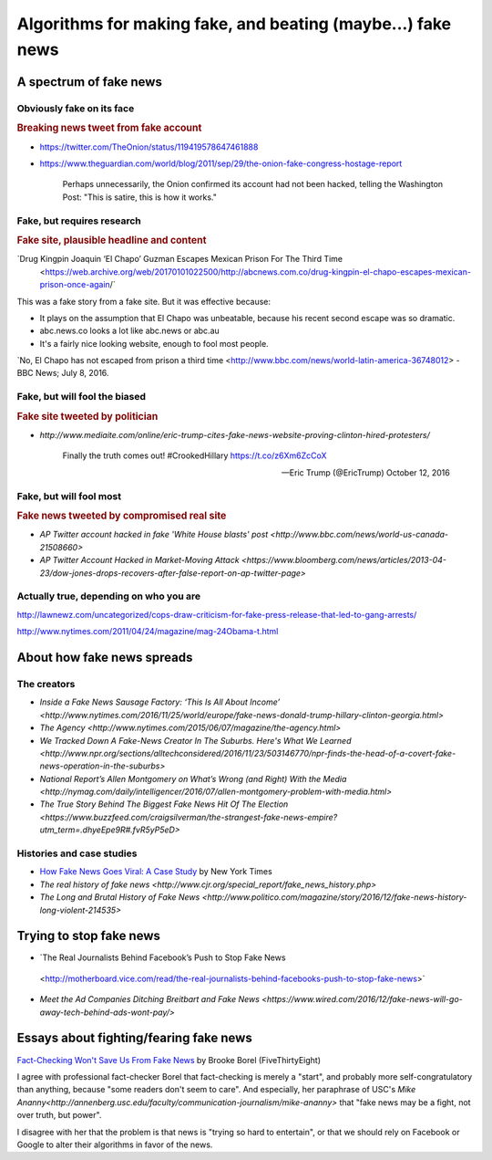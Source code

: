 *********************************************************************
Algorithms for making fake, and beating (maybe...) fake news
*********************************************************************



A spectrum of fake news
=======================


Obviously fake on its face
--------------------------



.. rubric:: Breaking news tweet from fake account

- https://twitter.com/TheOnion/status/119419578647461888

- https://www.theguardian.com/world/blog/2011/sep/29/the-onion-fake-congress-hostage-report


    Perhaps unnecessarily, the Onion confirmed its account had not been hacked, telling the Washington Post: "This is satire, this is how it works."




Fake, but requires research
---------------------------


.. rubric:: Fake site, plausible headline and content

.. image:: image/abcnews.com-co-el-chapo.jpg

`Drug Kingpin Joaquin ‘El Chapo’ Guzman Escapes Mexican Prison For The Third Time
 <https://web.archive.org/web/20170101022500/http://abcnews.com.co/drug-kingpin-el-chapo-escapes-mexican-prison-once-again/`

This was a fake story from a fake site. But it was effective because:

- It plays on the assumption that El Chapo was unbeatable, because his recent second escape was so dramatic.
- abc.news.co looks a lot like abc.news or abc.au
- It's a fairly nice looking website, enough to fool most people.

`No, El Chapo has not escaped from prison a third time <http://www.bbc.com/news/world-latin-america-36748012> - BBC News; July 8, 2016.




Fake, but will fool the biased
------------------------------




.. rubric:: Fake site tweeted by politician

- `http://www.mediaite.com/online/eric-trump-cites-fake-news-website-proving-clinton-hired-protesters/`

        Finally the truth comes out! #CrookedHillary https://t.co/z6Xm6ZcCoX

        — Eric Trump (@EricTrump) October 12, 2016


Fake, but will fool most
------------------------


.. rubric:: Fake news tweeted by compromised real site

.. image:: images/fake-ap-tweet-white-house.png


- `AP Twitter account hacked in fake 'White House blasts' post
  <http://www.bbc.com/news/world-us-canada-21508660>`
- `AP Twitter Account Hacked in Market-Moving Attack <https://www.bloomberg.com/news/articles/2013-04-23/dow-jones-drops-recovers-after-false-report-on-ap-twitter-page>`






Actually true, depending on who you are
---------------------------------------











.. rubric Fake press release by official authority

http://lawnewz.com/uncategorized/cops-draw-criticism-for-fake-press-release-that-led-to-gang-arrests/

.. rubric Authoritative official makes fake joke announcement






.. rubric Distorted headline from real news story

.. image:: images/facebook-lint-real-obama-mom.jpg



http://www.nytimes.com/2011/04/24/magazine/mag-24Obama-t.html



About how fake news spreads
===========================


The creators
------------

- `Inside a Fake News Sausage Factory: ‘This Is All About Income’ <http://www.nytimes.com/2016/11/25/world/europe/fake-news-donald-trump-hillary-clinton-georgia.html>`
- `The Agency <http://www.nytimes.com/2015/06/07/magazine/the-agency.html>`
- `We Tracked Down A Fake-News Creator In The Suburbs. Here's What We Learned <http://www.npr.org/sections/alltechconsidered/2016/11/23/503146770/npr-finds-the-head-of-a-covert-fake-news-operation-in-the-suburbs>`
- `National Report’s Allen Montgomery on What’s Wrong (and Right) With the Media <http://nymag.com/daily/intelligencer/2016/07/allen-montgomery-problem-with-media.html>`
- `The True Story Behind The Biggest Fake News Hit Of The Election <https://www.buzzfeed.com/craigsilverman/the-strangest-fake-news-empire?utm_term=.dhyeEpe9R#.fvR5yP5eD>`


Histories and case studies
--------------------------

- `How Fake News Goes Viral: A Case Study <http://www.nytimes.com/2016/11/20/business/media/how-fake-news-spreads.html>`_ by New York Times
- `The real history of fake news <http://www.cjr.org/special_report/fake_news_history.php>`
- `The Long and Brutal History of Fake News <http://www.politico.com/magazine/story/2016/12/fake-news-history-long-violent-214535>`


Trying to stop fake news
========================

- `The Real Journalists Behind Facebook’s Push to Stop Fake News
 <http://motherboard.vice.com/read/the-real-journalists-behind-facebooks-push-to-stop-fake-news>`

- `Meet the Ad Companies Ditching Breitbart and Fake News <https://www.wired.com/2016/12/fake-news-will-go-away-tech-behind-ads-wont-pay/>`


Essays about fighting/fearing fake news
=======================================

`Fact-Checking Won't Save Us From Fake News`_ by Brooke Borel (FiveThirtyEight)

I agree with professional fact-checker Borel that fact-checking is merely a "start", and probably more self-congratulatory than anything, because "some readers don't seem to care". And especially, her paraphrase of USC's `Mike Ananny<http://annenberg.usc.edu/faculty/communication-journalism/mike-ananny>`  that "fake news may be a fight, not over truth, but power".

I disagree with her that the problem is that news is "trying so hard to entertain", or that we should rely on Facebook or Google to alter their algorithms in favor of the news.




.. _Fact-Checking Won't Save Us From Fake News: http://fivethirtyeight.com/features/fact-checking-wont-save-us-from-fake-news/
